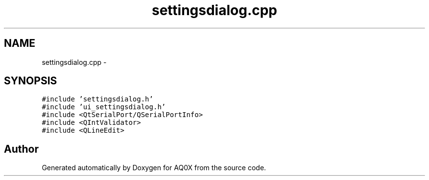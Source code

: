 .TH "settingsdialog.cpp" 3 "Thu Oct 30 2014" "Version V0.0" "AQ0X" \" -*- nroff -*-
.ad l
.nh
.SH NAME
settingsdialog.cpp \- 
.SH SYNOPSIS
.br
.PP
\fC#include 'settingsdialog\&.h'\fP
.br
\fC#include 'ui_settingsdialog\&.h'\fP
.br
\fC#include <QtSerialPort/QSerialPortInfo>\fP
.br
\fC#include <QIntValidator>\fP
.br
\fC#include <QLineEdit>\fP
.br

.SH "Author"
.PP 
Generated automatically by Doxygen for AQ0X from the source code\&.
